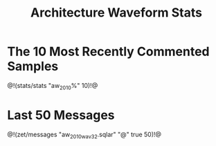 #+TITLE: Architecture Waveform Stats
* The 10 Most Recently Commented Samples
@!(stats/stats "aw_2010%" 10)!@
* Last 50 Messages
@!(zet/messages "aw_2010_wav32.sqlar" "@" true 50)!@
